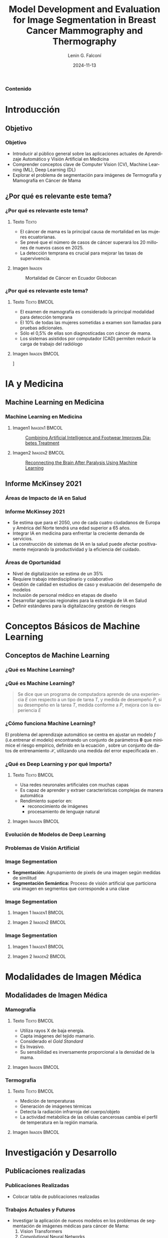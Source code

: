
#+options: author:t broken-links:nil c:nil creator:nil
#+options: d:(not "LOGBOOK") date:t e:t email:nil expand-links:t f:t
#+options: inline:t num:t p:nil pri:nil prop:nil stat:t tags:t
#+options: tasks:t tex:t timestamp:t title:t toc:nil todo:t |:t

#+title: Model Development and Evaluation for Image Segmentation in Breast Cancer Mammography and Thermography
#+subtitle: 
#+date: 2024-11-13
#+author: Lenin G. Falconí
#+email: lenin.falconi@epn.edu.ec
#+language: es
#+select_tags: export
#+exclude_tags: noexport
#+creator: Emacs 27.1 (Org mode 9.7.5)
#+cite_export:
#+options: H:3
#+latex_class: beamer
#+columns: %45ITEM %10BEAMER_env(Env) %10BEAMER_act(Act) %4BEAMER_col(Col) %8BEAMER_opt(Opt)
#+beamer_theme: Boadilla
#+beamer_color_theme:
#+beamer_font_theme:
#+beamer_inner_theme:
#+beamer_outer_theme:
#+beamer_header: \title[Image Segmenation in BC]{Model Development and Evaluation for Image Segmentation in Breast Cancer Mammography and Thermography}
#+beamer_short_title: Image Segmentation
#+LATEX_HEADER: \usepackage{graphicx}



#+begin_comment
estilos que puedo utlizar
- Boadilla
- default
Esto coloca el fondo por defecto del tema de beamer
#+LATEX: \usebackgroundtemplate{}
Esto permite colocar un fondo en un frame
#+LATEX_HEADER: \usebackgroundtemplate{\includegraphics[width=\paperwidth, height=\paperheight]{./images/Formato-Limpio.png}}
Esto para colocar la tabla de contenidos
#+TOC: headlines 3
#+end_comment


#+LATEX_HEADER: \AtBeginSection[]{\begin{frame}\frametitle{Outline}\tableofcontents[currentsection]\end{frame}}


#+LATEX_HEADER: \AtBeginDocument{\usebackgroundtemplate{\includegraphics[width=\paperwidth,height=\paperheight]{./images/Formato-Logos-Superior.png}}}

#+LATEX: \usebackgroundtemplate{\includegraphics[width=\paperwidth, height=\paperheight]{./images/Formato-Limpio.png}}
*** Contenido
\tableofcontents

* Introducción
** Objetivo
#+LATEX: \usebackgroundtemplate{\includegraphics[width=\paperwidth, height=\paperheight]{./images/Formato-Limpio.png}}
*** Objetivo
- Introducir al público general sobre las aplicaciones actuales de Aprendizaje Automático y Visión Artificial en Medicina
- Comprender conceptos clave de Computer Vision (CV), Machine Learning (ML), Deep Learning (DL)
- Explorar el problema de segmentación para imágenes de Termografía y Mamografía en Cáncer de Mama

** ¿Por qué es relevante este tema?
*** ¿Por qué es relevante este tema?
**** Texto                                                            :Texto:
:PROPERTIES:
:BEAMER_col: 0.5
:END:
- El cáncer de mama es la principal causa de mortalidad en las mujeres
  ecuatorianas.
- Se prevé que el número de casos de cáncer superará los 20 millones de nuevos casos en 2025.
- La detección temprana es crucial para mejorar las tasas de supervivencia.

**** Imagen                                                          :Imagen:
:PROPERTIES:
:BEAMER_col: 0.5
:END:
#+CAPTION: Mortalidad de  Cáncer en  Ecuador Globocan
[[file:images/breast-cancer/mortality-ec.png]]
*** ¿Por qué es relevante este tema?
:PROPERTIES:
:BEAMER_opt: allowframebreaks
:END:
**** Texto                                                      :Texto:BMCOL:
:PROPERTIES:
:BEAMER_col: 0.5
:END:
- El examen de mamografía es considerado la principal modalidad para detección temprana
- El 10% de todas las mujeres sometidas a examen son llamadas para pruebas adicionales.
- Sólo el 0,5% de ellas son diagnosticadas con cáncer de mama.
- Los sistemas asistidos por computador (CAD) permiten
  reducir la carga de trabajo del radiólogo
#+begin_comment
- La segmentación precisa de
  imágenes médicas es esencial para identificar y delinear áreas
  sospechosas, lo que facilita el diagnóstico y tratamiento oportunos.
#+end_comment
**** Imagen                                                    :Imagen:BMCOL:
:PROPERTIES:
:BEAMER_col: 0.5
:END:
\centering
[[file:images/breast-cancer/mamografia.jpg]]

* IA y Medicina
** Machine Learning en Medicina
*** Machine Learning en Medicina
**** Imagen1                                                  :Imagen1:BMCOL:
:PROPERTIES:
:BEAMER_col: 0.5
:END:
#+caption:[[https://www.mathworks.com/company/mathworks-stories/xfinito-develops-smart-shoe-with-ai-for-diabetic-neuropathy.html][Combining Artificial Intelligence and Footwear Improves Diabetes Treatment]]
[[./images/breast-cancer/shoeDiabetes.jpg]]
**** Imagen2                                                  :Imagen2:BMCOL:
:PROPERTIES:
:BEAMER_col: 0.5
:END:
#+caption: [[https://www.mathworks.com/company/mathworks-stories/battelle-neurolife-system-turns-thoughts-into-movement.html][Reconnecting the Brain After Paralysis Using Machine Learning]]
[[./images/breast-cancer/brainML.jpg]]
** Informe McKinsey 2021
*** Áreas de Impacto de IA en Salud
\centering
#+caption:
[[./images/breast-cancer/SVG-AI-in-healthcare-ex1.png]]

*** Informe McKinsey 2021
- Se estima que para el 2050, uno de cada cuatro ciudadanos de Europa
  y América del Norte tendrá una edad superior a 65 años.
- Integrar IA en medicina para enfrentar la creciente demanda de servicios.
- La construcción de sistemas de IA en la salud puede afectar
  positivamente mejorando la productividad y la eficiencia del
  cuidado.

*** Áreas de Oportunidad
- Nivel de digitalización se estima de un 35%
- Requiere trabajo interdisciplinario y colaborativo
- Gestión de calidad en estudios de caso y evaluación del desempeño de modelos
- Inclusión de personal médico en etapas de diseño
- Desarrollar agencias regionales para la estrategia de IA en Salud
- Definir estándares para la digitalizacóny gestión de riesgos
* Conceptos Básicos de Machine Learning
** Conceptos de Machine Learning
*** ¿Qué es Machine Learning?
#+ATTR_LATEX: :height 0.8\textheight
[[./images/breast-cancer/AIMLDL2.png]]
*** ¿Qué es Machine Learning?

#+begin_quote
Se dice que un programa de computadora aprende de una experiencia $E$
con respecto a un tipo de tarea $T$, y medida de desempeño $P$, si su
desempeño en la tarea $T$, medida conforme a $P$, mejora con la
experiencia $E$
#+end_quote

*** ¿Cómo funciona Machine Learning?
El problema del aprendizaje automático se centra en ajustar un modelo
$f$ (i.e.entrenar el modelo) encontrando un conjunto de
parámetros $\mathbf{\theta}$ que minimice el riesgo empírico, definido
en la ecuación \eqref{eq:optimizacion}, sobre un conjunto de datos de
entrenamiento $\mathbf{\mathcal{X}}$, utilizando una medida del error
especificada en \eqref{eq:funcion_coste}.

    \begin{equation}\label{eq:optimizacion}
        \hat{\mathbf{\theta}} = \underset{\theta}{\mathrm{argmin}}\,\mathcal{L}(\theta)
    \end{equation}

    \begin{equation}\label{eq:funcion_coste}
        \mathcal{L}(\theta)  \triangleq \frac{1}{N}\sum_{n=1}^N\ell(y_n,f(\mathbf{x}_n;\mathbf{\theta}))
    \end{equation}

*** ¿Qué es Deep Learning y por qué Importa?
**** Texto                                                      :Texto:BMCOL:
:PROPERTIES:
:BEAMER_col: 0.4
:END:
- Usa redes neuronales artificiales con muchas capas
- Es capaz de aprender y extraer características complejas de manera automática
- Rendimiento superior en:
  + reconocimiento de imágenes
  + procesamiento de lenguaje natural
**** Imagen                                                    :Imagen:BMCOL:
:PROPERTIES:
:BEAMER_col: 0.6
:END:
[[./images/breast-cancer/vgg16.png]]
*** Evolución de Modelos de Deep Learning
#+ATTR_LATEX: :width 0.8\textwidth
[[./images/breast-cancer/DL-evol.png]]

*** Problemas de Visión Artificial
[[./images/breast-cancer/TareasComputerVision.png]]
*** Image Segmentation
- **Segmentación:** Agrupamiento de pixels de una imagen según medidas
  de similitud
- **Segmentación Semántica:** Proceso de visión artificial que
  particiona una imagen en segmentos que corresponde a una clase
*** Image Segmentation
**** Imagen 1                                                 :Imagen1:BMCOL:
:PROPERTIES:
:BEAMER_col: 0.5
:END:
[[./images/breast-cancer/semanticsegmentation1.jpg]]
**** Imagen 2                                                 :Imagen2:BMCOL:
:PROPERTIES:
:BEAMER_col: 0.5
:END:
[[./images/breast-cancer/semanticsegmentation2.jpg]]
*** Image Segmentation
**** Imagen 1                                                 :Imagen1:BMCOL:
:PROPERTIES:
:BEAMER_col: 0.5
:END:
[[./images/breast-cancer/termografia.png]]
**** Imagen 2                                                 :Imagen2:BMCOL:
:PROPERTIES:
:BEAMER_col: 0.5
:END:
[[./images/breast-cancer/medicalImageSegmentation.jpg]]

* Modalidades de Imagen Médica
** Modalidades de Imagen Médica
*** Mamografía
**** Texto                                                      :Texto:BMCOL:
:PROPERTIES:
:BEAMER_col: 0.5
:END:
- Utiliza rayos X de baja energía.
- Capta imágenes del tejido mamario.
- Considerado el /Gold Standard/
- Es Invasivo.
- Su sensibilidad es inversamente proporcional a la densidad de la
  mama.
**** Imagen                                                    :Imagen:BMCOL:
:PROPERTIES:
:BEAMER_col: 0.5
:END:
[[./images/breast-cancer/mamografia.jpg]]
*** Termografía
**** Texto                                                      :Texto:BMCOL:
:PROPERTIES:
:BEAMER_col: 0.5
:END:
- Medición de temperaturas
- Generación de imágenes térmicas
- Detecta la radiación infrarroja del cuerpo/objeto
- La actividad metabólica de las células cancerosas cambia el perfil
  de temperatura en la región mamaria.
**** Imagen                                                    :Imagen:BMCOL:
:PROPERTIES:
:BEAMER_col: 0.5
:END:
[[./images/breast-cancer/thermography1.png]]

* Investigación y Desarrollo
** Publicaciones realizadas
*** Publicaciones Realizadas
- Colocar tabla de publicaciones realizadas
*** Trabajos Actuales y Futuros
- Investigar la aplicación de nuevos modelos en los problemas de
  segmentación de imágenes médicas para cáncer de Mama:
  1. Vision Transformers
  2. Convolutional Neural Networks
- Comparar desempeños y hacer un /trade-off/ de la precisión y el
  coste computacional

* Conclusiones
** Conclusiones
*** Conclusiones

* Preguntas
** Preguntas
** Preguntas

#+begin_comment
,#+LATEX: \usebackgroundtemplate{}
,*** Slide 2.3
- bla
- bla
- bla
#+end_comment
